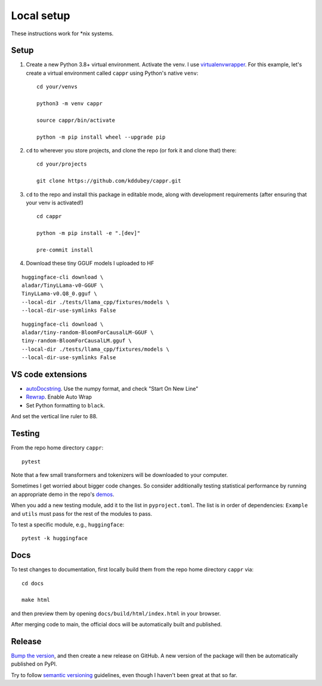 Local setup
===========

These instructions work for \*nix systems.


Setup
-----

#. Create a new Python 3.8+ virtual environment. Activate the venv. I use
   `virtualenvwrapper <https://virtualenvwrapper.readthedocs.io/en/latest/>`_. For this
   example, let's create a virtual environment called ``cappr`` using Python's native
   ``venv``::

      cd your/venvs

      python3 -m venv cappr

      source cappr/bin/activate

      python -m pip install wheel --upgrade pip


#. ``cd`` to wherever you store projects, and clone the repo (or fork it and clone that)
   there::

      cd your/projects

      git clone https://github.com/kddubey/cappr.git

#. ``cd`` to the repo and install this package in editable mode, along with development
   requirements (after ensuring that your venv is activated!)

   ::

      cd cappr

      python -m pip install -e ".[dev]"

      pre-commit install

#. Download these tiny GGUF models I uploaded to HF

::

      huggingface-cli download \
      aladar/TinyLLama-v0-GGUF \
      TinyLLama-v0.Q8_0.gguf \
      --local-dir ./tests/llama_cpp/fixtures/models \
      --local-dir-use-symlinks False

::

      huggingface-cli download \
      aladar/tiny-random-BloomForCausalLM-GGUF \
      tiny-random-BloomForCausalLM.gguf \
      --local-dir ./tests/llama_cpp/fixtures/models \
      --local-dir-use-symlinks False


VS code extensions
------------------

- `autoDocstring
  <https://marketplace.visualstudio.com/items?itemName=njpwerner.autodocstring>`_. Use
  the numpy format, and check "Start On New Line"

- `Rewrap <https://stkb.github.io/Rewrap/>`_. Enable Auto Wrap

- Set Python formatting to ``black``.

And set the vertical line ruler to 88.


Testing
-------

From the repo home directory ``cappr``::

   pytest

Note that a few small transformers and tokenizers will be downloaded to your computer.

Sometimes I get worried about bigger code changes. So consider additionally testing
statistical performance by running an appropriate demo in the repo's `demos
<https://github.com/kddubey/cappr/tree/main/demos>`_.

When you add a new testing module, add it to the list in ``pyproject.toml``. The list is
in order of dependencies: ``Example`` and ``utils`` must pass for the rest of the
modules to pass.

To test a specific module, e.g., ``huggingface``::

   pytest -k huggingface


Docs
----

To test changes to documentation, first locally build them from the repo home directory
``cappr`` via::

   cd docs

   make html

and then preview them by opening ``docs/build/html/index.html`` in your browser.

After merging code to main, the official docs will be automatically built and published.


Release
-------

`Bump the version
<https://github.com/kddubey/cappr/commit/d1f7dd51fa702c123bdfb0bcb97535995641c224>`_,
and then create a new release on GitHub. A new version of the package will then be
automatically published on PyPI.

Try to follow `semantic versioning <https://semver.org/>`_ guidelines, even though I
haven't been great at that so far.
